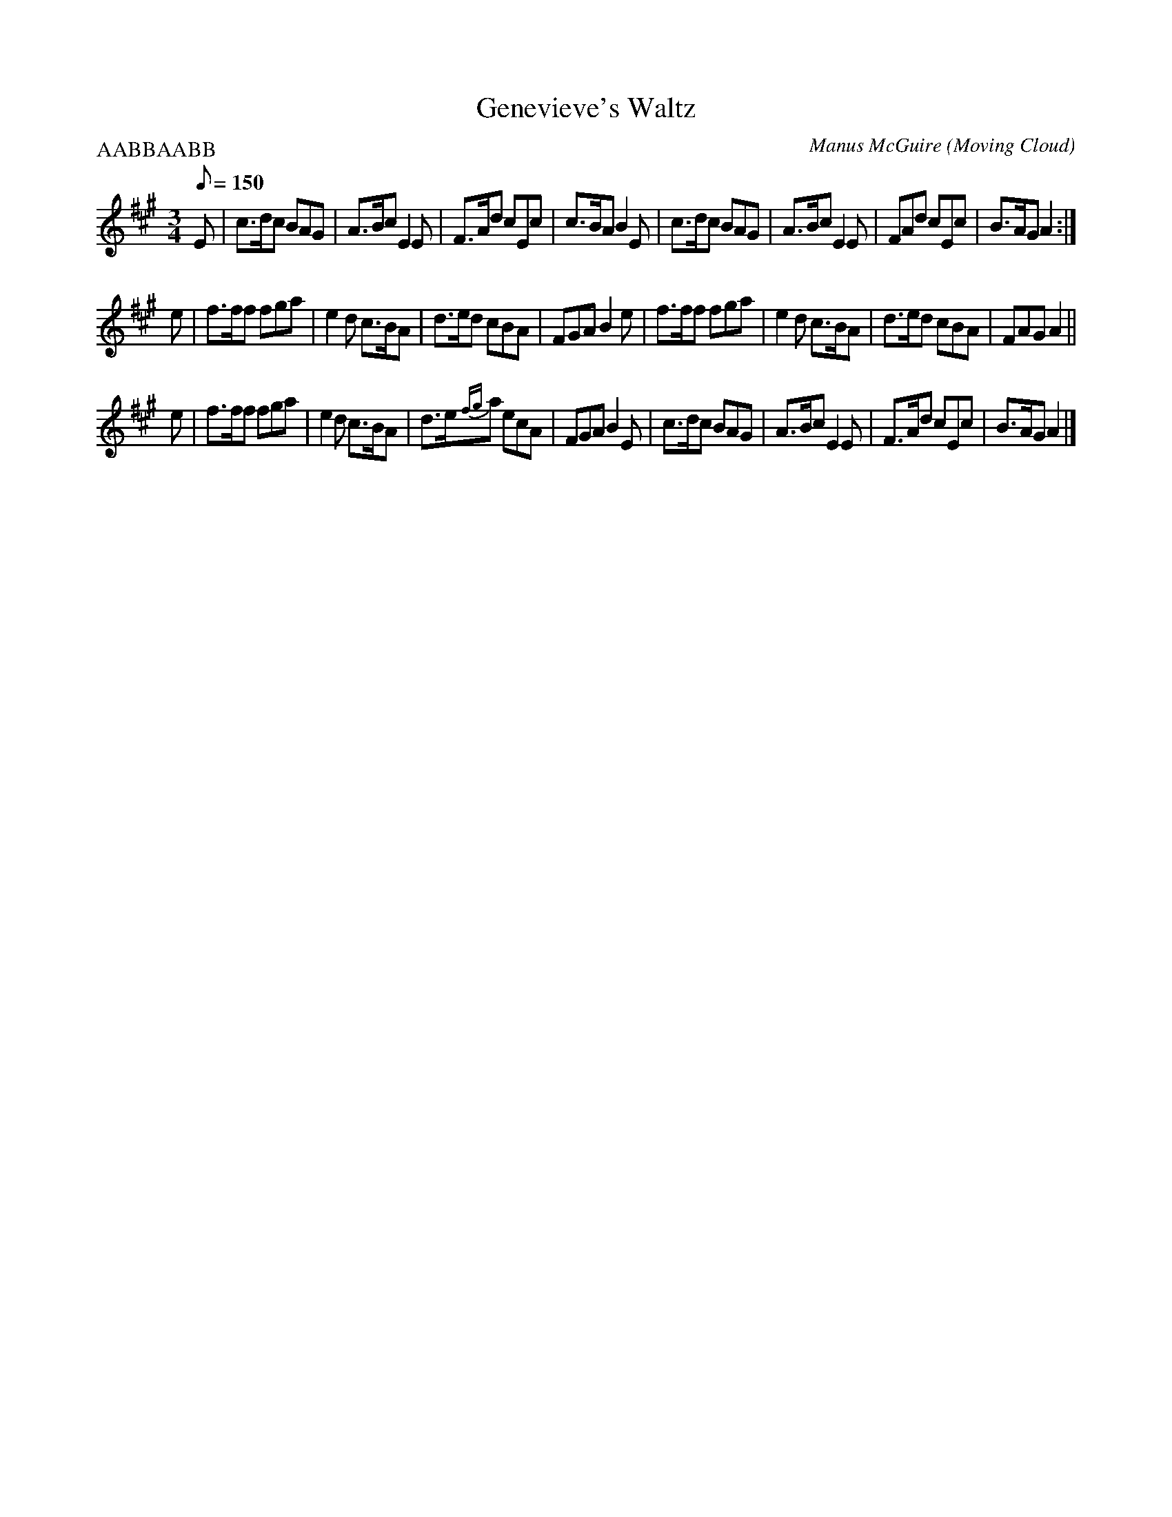 X:3
T:Genevieve's Waltz
R:waltz
C:Manus McGuire (Moving Cloud)
Z:Derek Bone 9th April 200 (irtrad-l 2001-4-28)
P:AABBAABB
M:3/4
L:1/8
Q:1/8=150
K:A
E \
|  c>dc BAG | A>Bc E2E | F>Ad cEc | c>BA B2E \
|  c>dc BAG | A>Bc E2E | FAd cEc | B>AG A2 :|
e \
| f>ff fga | e2d c>BA | d>ed cBA | FGA  B2e \
| f>ff fga | e2d c>BA | d>ed cBA | FAG A2 ||
e \
| f>ff fga | e2d c>BA | d>e{fg}a ecA | FGA B2E \
| c>dc BAG | A>Bc E2E | F>Ad cEc | B>AG A2 |]
